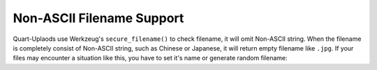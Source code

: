.. _ascii:

==========================
Non-ASCII Filename Support
==========================

Quart-Uplaods use Werkzeug's ``secure_filename()`` to check filename, it will omit
Non-ASCII string. When the filename is completely consist of Non-ASCII string, 
such as Chinese or Japanese, it will return empty filename like ``.jpg``. If your 
files may encounter a situation like this, you have to set it's name or generate 
random filename:

.. code-block:: python 
    uset.save(file, name='photo_123.')
    # If name ends with a dot, the file's extension will be appended to the end.